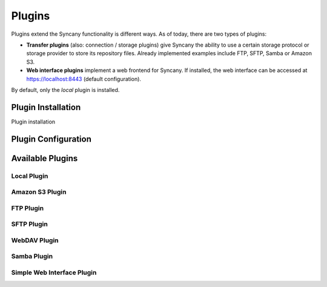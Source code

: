 Plugins
=======
Plugins extend the Syncany functionality is different ways. As of today, there are two types of plugins:

- **Transfer plugins** (also: connection / storage plugins) give Syncany the ability to use a certain storage protocol or storage provider to store its repository files. Already implemented examples include FTP, SFTP, Samba or Amazon S3. 
- **Web interface plugins** implement a web frontend for Syncany. If installed, the web interface can be accessed at https://localhost:8443 (default configuration).

By default, only the *local* plugin is installed. 

Plugin Installation
-------------------

Plugin installation 

Plugin Configuration
--------------------

Available Plugins
-----------------

Local Plugin
^^^^^^^^^^^^

Amazon S3 Plugin
^^^^^^^^^^^^^^^^

FTP Plugin
^^^^^^^^^^

SFTP Plugin
^^^^^^^^^^^

WebDAV Plugin
^^^^^^^^^^^^^

Samba Plugin
^^^^^^^^^^^^

Simple Web Interface Plugin
^^^^^^^^^^^^^^^^^^^^^^^^^^^
